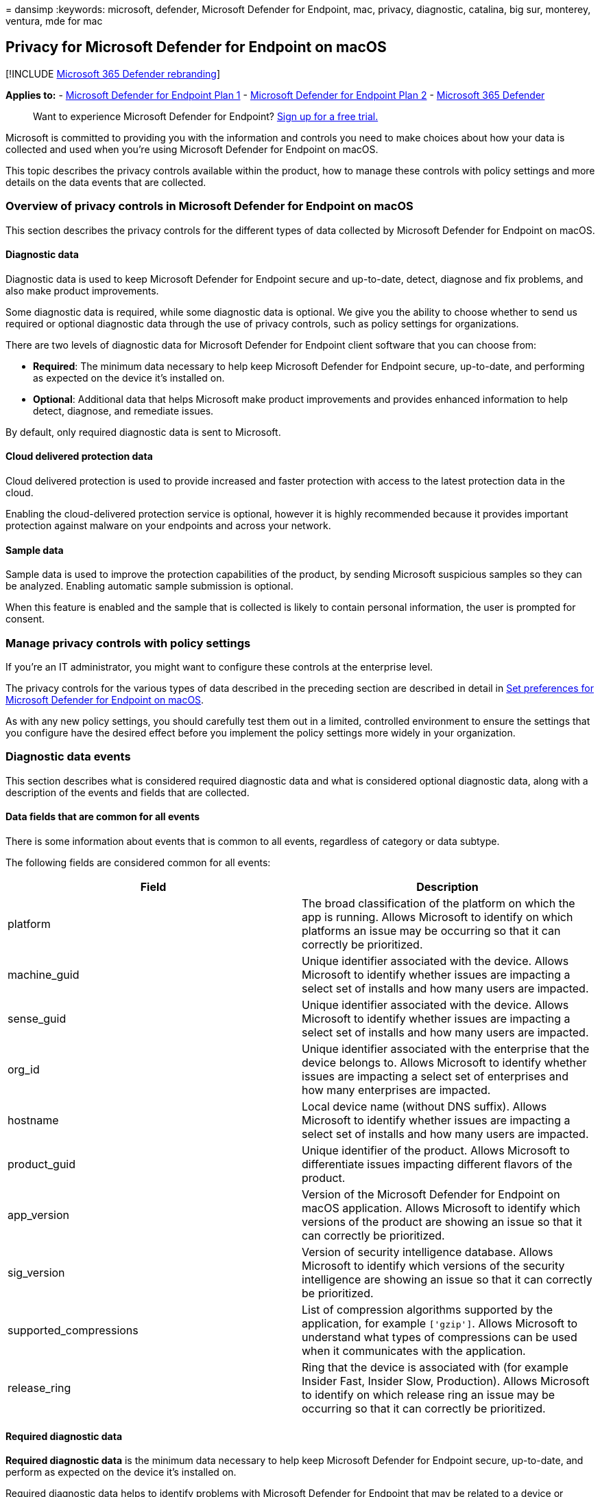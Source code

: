 = 
dansimp
:keywords: microsoft, defender, Microsoft Defender for Endpoint, mac,
privacy, diagnostic, catalina, big sur, monterey, ventura, mde for mac

== Privacy for Microsoft Defender for Endpoint on macOS

{empty}[!INCLUDE link:../../includes/microsoft-defender.md[Microsoft 365
Defender rebranding]]

*Applies to:* -
https://go.microsoft.com/fwlink/p/?linkid=2154037[Microsoft Defender for
Endpoint Plan 1] -
https://go.microsoft.com/fwlink/p/?linkid=2154037[Microsoft Defender for
Endpoint Plan 2] -
https://go.microsoft.com/fwlink/?linkid=2118804[Microsoft 365 Defender]

____
Want to experience Microsoft Defender for Endpoint?
https://signup.microsoft.com/create-account/signup?products=7f379fee-c4f9-4278-b0a1-e4c8c2fcdf7e&ru=https://aka.ms/MDEp2OpenTrial?ocid=docs-wdatp-exposedapis-abovefoldlink[Sign
up for a free trial.]
____

Microsoft is committed to providing you with the information and
controls you need to make choices about how your data is collected and
used when you’re using Microsoft Defender for Endpoint on macOS.

This topic describes the privacy controls available within the product,
how to manage these controls with policy settings and more details on
the data events that are collected.

=== Overview of privacy controls in Microsoft Defender for Endpoint on macOS

This section describes the privacy controls for the different types of
data collected by Microsoft Defender for Endpoint on macOS.

==== Diagnostic data

Diagnostic data is used to keep Microsoft Defender for Endpoint secure
and up-to-date, detect, diagnose and fix problems, and also make product
improvements.

Some diagnostic data is required, while some diagnostic data is
optional. We give you the ability to choose whether to send us required
or optional diagnostic data through the use of privacy controls, such as
policy settings for organizations.

There are two levels of diagnostic data for Microsoft Defender for
Endpoint client software that you can choose from:

* *Required*: The minimum data necessary to help keep Microsoft Defender
for Endpoint secure, up-to-date, and performing as expected on the
device it’s installed on.
* *Optional*: Additional data that helps Microsoft make product
improvements and provides enhanced information to help detect, diagnose,
and remediate issues.

By default, only required diagnostic data is sent to Microsoft.

==== Cloud delivered protection data

Cloud delivered protection is used to provide increased and faster
protection with access to the latest protection data in the cloud.

Enabling the cloud-delivered protection service is optional, however it
is highly recommended because it provides important protection against
malware on your endpoints and across your network.

==== Sample data

Sample data is used to improve the protection capabilities of the
product, by sending Microsoft suspicious samples so they can be
analyzed. Enabling automatic sample submission is optional.

When this feature is enabled and the sample that is collected is likely
to contain personal information, the user is prompted for consent.

=== Manage privacy controls with policy settings

If you’re an IT administrator, you might want to configure these
controls at the enterprise level.

The privacy controls for the various types of data described in the
preceding section are described in detail in link:mac-preferences.md[Set
preferences for Microsoft Defender for Endpoint on macOS].

As with any new policy settings, you should carefully test them out in a
limited, controlled environment to ensure the settings that you
configure have the desired effect before you implement the policy
settings more widely in your organization.

=== Diagnostic data events

This section describes what is considered required diagnostic data and
what is considered optional diagnostic data, along with a description of
the events and fields that are collected.

==== Data fields that are common for all events

There is some information about events that is common to all events,
regardless of category or data subtype.

The following fields are considered common for all events:

[width="100%",cols="50%,50%",options="header",]
|===
|Field |Description
|platform |The broad classification of the platform on which the app is
running. Allows Microsoft to identify on which platforms an issue may be
occurring so that it can correctly be prioritized.

|machine_guid |Unique identifier associated with the device. Allows
Microsoft to identify whether issues are impacting a select set of
installs and how many users are impacted.

|sense_guid |Unique identifier associated with the device. Allows
Microsoft to identify whether issues are impacting a select set of
installs and how many users are impacted.

|org_id |Unique identifier associated with the enterprise that the
device belongs to. Allows Microsoft to identify whether issues are
impacting a select set of enterprises and how many enterprises are
impacted.

|hostname |Local device name (without DNS suffix). Allows Microsoft to
identify whether issues are impacting a select set of installs and how
many users are impacted.

|product_guid |Unique identifier of the product. Allows Microsoft to
differentiate issues impacting different flavors of the product.

|app_version |Version of the Microsoft Defender for Endpoint on macOS
application. Allows Microsoft to identify which versions of the product
are showing an issue so that it can correctly be prioritized.

|sig_version |Version of security intelligence database. Allows
Microsoft to identify which versions of the security intelligence are
showing an issue so that it can correctly be prioritized.

|supported_compressions |List of compression algorithms supported by the
application, for example `['gzip']`. Allows Microsoft to understand what
types of compressions can be used when it communicates with the
application.

|release_ring |Ring that the device is associated with (for example
Insider Fast, Insider Slow, Production). Allows Microsoft to identify on
which release ring an issue may be occurring so that it can correctly be
prioritized.
|===

==== Required diagnostic data

*Required diagnostic data* is the minimum data necessary to help keep
Microsoft Defender for Endpoint secure, up-to-date, and perform as
expected on the device it’s installed on.

Required diagnostic data helps to identify problems with Microsoft
Defender for Endpoint that may be related to a device or software
configuration. For example, it can help determine if a Microsoft
Defender for Endpoint feature crashes more frequently on a particular
operating system version, with newly introduced features, or when
certain Microsoft Defender for Endpoint features are disabled. Required
diagnostic data helps Microsoft detect, diagnose, and fix these problems
more quickly so the impact to users or organizations is reduced.

===== Software setup and inventory data events

*Microsoft Defender for Endpoint installation / uninstallation*:

The following fields are collected:

[cols=",",options="header",]
|===
|Field |Description
|correlation_id |Unique identifier associated with the installation.
|version |Version of the package.
|severity |Severity of the message (for example Informational).
|code |Code that describes the operation.
|text |Additional information associated with the product installation.
|===

*Microsoft Defender for Endpoint configuration*:

The following fields are collected:

[width="100%",cols="50%,50%",options="header",]
|===
|Field |Description
|antivirus_engine.enable_real_time_protection |Whether real-time
protection is enabled on the device or not.

|antivirus_engine.passive_mode |Whether passive mode is enabled on the
device or not.

|cloud_service.enabled |Whether cloud delivered protection is enabled on
the device or not.

|cloud_service.timeout |Time out when the application communicates with
the Microsoft Defender for Endpoint cloud.

|cloud_service.heartbeat_interval |Interval between consecutive
heartbeats sent by the product to the cloud.

|cloud_service.service_uri |URI used to communicate with the cloud.

|cloud_service.diagnostic_level |Diagnostic level of the device
(required, optional).

|cloud_service.automatic_sample_submission |Whether automatic sample
submission is turned on or not.

|cloud_service.automatic_definition_update_enabled |Whether automatic
definition update is turned on or not.

|edr.early_preview |Whether the device should run EDR early preview
features.

|edr.group_id |Group identifier used by the detection and response
component.

|edr.tags |User-defined tags.

|features.[optional feature name] |List of preview features, along with
whether they are enabled or not.
|===

===== Product and service usage data events

*Security intelligence update report*:

The following fields are collected:

[cols=",",options="header",]
|===
|Field |Description
|from_version |Original security intelligence version.
|to_version |New security intelligence version.
|status |Status of the update indicating success or failure.
|using_proxy |Whether the update was done over a proxy.
|error |Error code if the update failed.
|reason |Error message if the updated filed.
|===

===== Product and service performance data events for required diagnostic data

*Unexpected application exit (crash)*:

Collects system information and the state of an application when an
application unexpectedly exits.

The following fields are collected:

[width="100%",cols="50%,50%",options="header",]
|===
|Field |Description
|v1_crash_count |Number of times V1 engine process crashed every hour on
client machine

|v2_crash_count |Number of times V2 engine process crashed every hour on
client machine

|EDR_crash_count |Number of times EDR process crashed every hour on
client machine
|===

*Kernel extension statistics*:

The following fields are collected:

[width="100%",cols="50%,50%",options="header",]
|===
|Field |Description
|version |Version of Microsoft Defender for Endpoint on macOS.

|instance_id |Unique identifier generated on kernel extension startup.

|trace_level |Trace level of the kernel extension.

|subsystem |The underlying subsystem used for real-time protection.

|ipc.connects |Number of connection requests received by the kernel
extension.

|ipc.rejects |Number of connection requests rejected by the kernel
extension.

|ipc.connected |Whether there is any active connection to the kernel
extension.
|===

===== Support data

*Diagnostic logs*:

Diagnostic logs are collected only with the consent of the user as part
of the feedback submission feature. The following files are collected as
part of the support logs:

* All files under _/Library/Logs/Microsoft/mdatp/_
* Subset of files under _/Library/Application
Support/Microsoft/Defender/_ that are created and used by Microsoft
Defender for Endpoint on macOS
* Subset of files under _/Library/Managed Preferences_ that are used by
Microsoft Defender for Endpoint on macOS
* /Library/Logs/Microsoft/autoupdate.log
* $HOME/Library/Preferences/com.microsoft.autoupdate2.plist

==== Optional diagnostic data

*Optional diagnostic data* is additional data that helps Microsoft make
product improvements and provides enhanced information to help detect,
diagnose, and fix issues.

If you choose to send us optional diagnostic data, required diagnostic
data is also included.

Examples of optional diagnostic data include data Microsoft collects
about product configuration (for example number of exclusions set on the
device) and product performance (aggregate measures about the
performance of components of the product).

===== Software setup and inventory data events for optional diagnostic data

*Microsoft Defender for Endpoint configuration*:

The following fields are collected:

[width="100%",cols="50%,50%",options="header",]
|===
|Field |Description
|connection_retry_timeout |Connection retry time out when communication
with the cloud.

|file_hash_cache_maximum |Size of the product cache.

|crash_upload_daily_limit |Limit of crash logs uploaded daily.

|antivirus_engine.exclusions[].is_directory |Whether the exclusion from
scanning is a directory or not.

|antivirus_engine.exclusions[].path |Path that was excluded from
scanning.

|antivirus_engine.exclusions[].extension |Extension excluded from
scanning.

|antivirus_engine.exclusions[].name |Name of the file excluded from
scanning.

|antivirus_engine.scan_cache_maximum |Size of the product cache.

|antivirus_engine.maximum_scan_threads |Maximum number of threads used
for scanning.

|antivirus_engine.threat_restoration_exclusion_time |Time out before a
file restored from the quarantine can be detected again.

|antivirus_engine.threat_type_settings |Configuration for how different
threat types are handled by the product.

|filesystem_scanner.full_scan_directory |Full scan directory.

|filesystem_scanner.quick_scan_directories |List of directories used in
quick scan.

|edr.latency_mode |Latency mode used by the detection and response
component.

|edr.proxy_address |Proxy address used by the detection and response
component.
|===

*Microsoft Auto-Update configuration*:

The following fields are collected:

[width="100%",cols="50%,50%",options="header",]
|===
|Field |Description
|how_to_check |Determines how product updates are checked (for example
automatic or manual).

|channel_name |Update channel associated with the device.

|manifest_server |Server used for downloading updates.

|update_cache |Location of the cache used to store updates.
|===

==== Product and service usage

===== Diagnostic log upload started report

The following fields are collected:

[width="100%",cols="50%,50%",options="header",]
|===
|Field |Description
|sha256 |SHA256 identifier of the support log.

|size |Size of the support log.

|original_path |Path to the support log (always under
_/Library/Application Support/Microsoft/Defender/wdavdiag/_).

|format |Format of the support log.

|metadata |Information about the content of the support log.
|===

===== Diagnostic log upload completed report

The following fields are collected:

[cols=",",options="header",]
|===
|Field |Description
|request_id |Correlation ID for the support log upload request.
|sha256 |SHA256 identifier of the support log.
|blob_sas_uri |URI used by the application to upload the support log.
|===

===== Product and service performance data events for product and service usage

*Unexpected application exit (crash)*:

Unexpected application exits and the state of the application when that
happens.

*Kernel extension statistics*:

The following fields are collected:

[width="100%",cols="50%,50%",options="header",]
|===
|Field |Description
|pkt_ack_timeout |The following properties are aggregated numerical
values, representing count of events that happened since kernel
extension startup.

|pkt_ack_conn_timeout |

|ipc.ack_pkts |

|ipc.nack_pkts |

|ipc.send.ack_no_conn |

|ipc.send.nack_no_conn |

|ipc.send.ack_no_qsq |

|ipc.send.nack_no_qsq |

|ipc.ack.no_space |

|ipc.ack.timeout |

|ipc.ack.ackd_fast |

|ipc.ack.ackd |

|ipc.recv.bad_pkt_len |

|ipc.recv.bad_reply_len |

|ipc.recv.no_waiter |

|ipc.recv.copy_failed |

|ipc.kauth.vnode.mask |

|ipc.kauth.vnode.read |

|ipc.kauth.vnode.write |

|ipc.kauth.vnode.exec |

|ipc.kauth.vnode.del |

|ipc.kauth.vnode.read_attr |

|ipc.kauth.vnode.write_attr |

|ipc.kauth.vnode.read_ex_attr |

|ipc.kauth.vnode.write_ex_attr |

|ipc.kauth.vnode.read_sec |

|ipc.kauth.vnode.write_sec |

|ipc.kauth.vnode.take_own |

|ipc.kauth.vnode.link |

|ipc.kauth.vnode.create |

|ipc.kauth.vnode.move |

|ipc.kauth.vnode.mount |

|ipc.kauth.vnode.denied |

|ipc.kauth.vnode.ackd_before_deadline |

|ipc.kauth.vnode.missed_deadline |

|ipc.kauth.file_op.mask |

|ipc.kauth_file_op.open |

|ipc.kauth.file_op.close |

|ipc.kauth.file_op.close_modified |

|ipc.kauth.file_op.move |

|ipc.kauth.file_op.link |

|ipc.kauth.file_op.exec |

|ipc.kauth.file_op.remove |

|ipc.kauth.file_op.unmount |

|ipc.kauth.file_op.fork |

|ipc.kauth.file_op.create |
|===

=== Resources

* https://privacy.microsoft.com/[Privacy at Microsoft]
